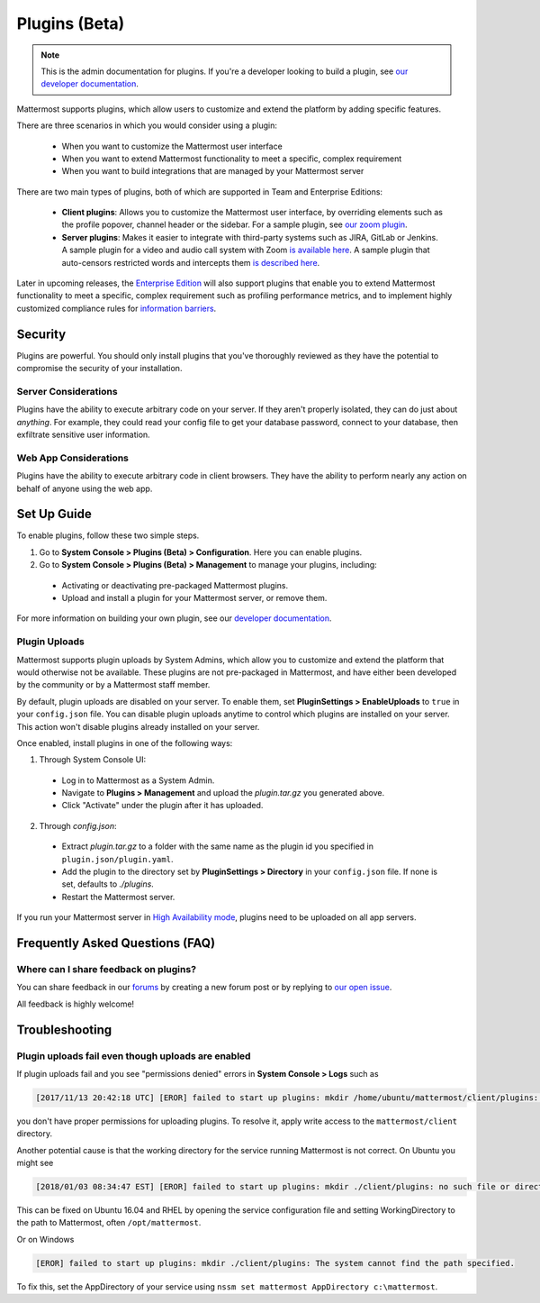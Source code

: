 Plugins (Beta)
===============

.. note::
  This is the admin documentation for plugins. If you're a developer looking to build a plugin, see `our developer documentation <https://developers.mattermost.com/extend/plugins>`_.

Mattermost supports plugins, which allow users to customize and extend the platform by adding specific features.

There are three scenarios in which you would consider using a plugin:

 - When you want to customize the Mattermost user interface
 - When you want to extend Mattermost functionality to meet a specific, complex requirement
 - When you want to build integrations that are managed by your Mattermost server

There are two main types of plugins, both of which are supported in Team and Enterprise Editions:

 - **Client plugins**: Allows you to customize the Mattermost user interface, by overriding elements such as the profile popover, channel header or the sidebar. For a sample plugin, see `our zoom plugin <https://github.com/mattermost/mattermost-plugin-zoom>`_.
 - **Server plugins**: Makes it easier to integrate with third-party systems such as JIRA, GitLab or Jenkins. A sample plugin for a video and audio call system with Zoom `is available here <https://github.com/mattermost/mattermost-plugin-zoom>`_. A sample plugin that auto-censors restricted words and intercepts them `is described here <https://forum.mattermost.org/t/coming-soon-apiv4-mattermost-post-intercept/4982>`_.

Later in upcoming releases, the `Enterprise Edition <https://about.mattermost.com/pricing>`_ will also support plugins that enable you to extend Mattermost functionality to meet a specific, complex requirement such as profiling performance metrics, and to implement highly customized compliance rules for `information barriers <http://www.17a-4.com/supervision-information-barriers/>`_.

Security
--------
Plugins are powerful. You should only install plugins that you've thoroughly reviewed as they have the potential to compromise the security of your installation.

Server Considerations
~~~~~~~~~~~~~~~~~~~~~
Plugins have the ability to execute arbitrary code on your server. If they aren't properly isolated, they can do just about *anything*. For example, they could read your config file to get your database password, connect to your database, then exfiltrate sensitive user information.

Web App Considerations
~~~~~~~~~~~~~~~~~~~~~~
Plugins have the ability to execute arbitrary code in client browsers. They have the ability to perform nearly any action on behalf of anyone using the web app.

Set Up Guide
--------------

To enable plugins, follow these two simple steps.

1) Go to **System Console > Plugins (Beta) > Configuration**. Here you can enable plugins.
2) Go to **System Console > Plugins (Beta) > Management** to manage your plugins, including:

 - Activating or deactivating pre-packaged Mattermost plugins.
 - Upload and install a plugin for your Mattermost server, or remove them.

For more information on building your own plugin, see our `developer documentation <https://developers.mattermost.com/extend/plugins/>`_.

Plugin Uploads
~~~~~~~~~~~~~~~~~~

Mattermost supports plugin uploads by System Admins, which allow you to customize and extend the platform that would otherwise not be available. These plugins are not pre-packaged in Mattermost, and have either been developed by the community or by a Mattermost staff member.

By default, plugin uploads are disabled on your server. To enable them, set **PluginSettings > EnableUploads** to ``true`` in your ``config.json`` file. You can disable plugin uploads anytime to control which plugins are installed on your server. This action won't disable plugins already installed on your server.

Once enabled, install plugins in one of the following ways:

1) Through System Console UI:
 - Log in to Mattermost as a System Admin.
 - Navigate to **Plugins > Management** and upload the `plugin.tar.gz` you generated above.
 - Click "Activate" under the plugin after it has uploaded.

2) Through `config.json`:
 - Extract `plugin.tar.gz` to a folder with the same name as the plugin id you specified in ``plugin.json/plugin.yaml``.
 - Add the plugin to the directory set by **PluginSettings > Directory** in your ``config.json`` file. If none is set, defaults to `./plugins`.
 - Restart the Mattermost server.

If you run your Mattermost server in `High Availability mode <https://docs.mattermost.com/deployment/cluster.html>`_, plugins need to be uploaded on all app servers.

Frequently Asked Questions (FAQ)
---------------------------------

Where can I share feedback on plugins?
~~~~~~~~~~~~~~~~~~~~~~~~~~~~~~~~~~~~~~~

You can share feedback in our `forums <https://forum.mattermost.org>`_ by creating a new forum post or by replying to `our open issue <https://forum.mattermost.org/t/mattermost-plugins-in-beta/4123>`_.

All feedback is highly welcome!

Troubleshooting
-----------------

Plugin uploads fail even though uploads are enabled
~~~~~~~~~~~~~~~~~~~~~~~~~~~~~~~~~~~~~~~~~~~~~~~~~~~~~

If plugin uploads fail and you see "permissions denied" errors in **System Console > Logs**  such as 

.. code-block:: text

  [2017/11/13 20:42:18 UTC] [EROR] failed to start up plugins: mkdir /home/ubuntu/mattermost/client/plugins: permission denied

you don't have proper permissions for uploading plugins. To resolve it, apply write access to the ``mattermost/client`` directory.

Another potential cause is that the working directory for the service running Mattermost is not correct. On Ubuntu you might see

.. code-block:: text

    [2018/01/03 08:34:47 EST] [EROR] failed to start up plugins: mkdir ./client/plugins: no such file or directory

This can be fixed on Ubuntu 16.04 and RHEL by opening the service configuration file and setting WorkingDirectory to the path to Mattermost, often ``/opt/mattermost``.

Or on Windows

.. code-block:: text

    [EROR] failed to start up plugins: mkdir ./client/plugins: The system cannot find the path specified.

To fix this, set the AppDirectory of your service using ``nssm set mattermost AppDirectory c:\mattermost``.


